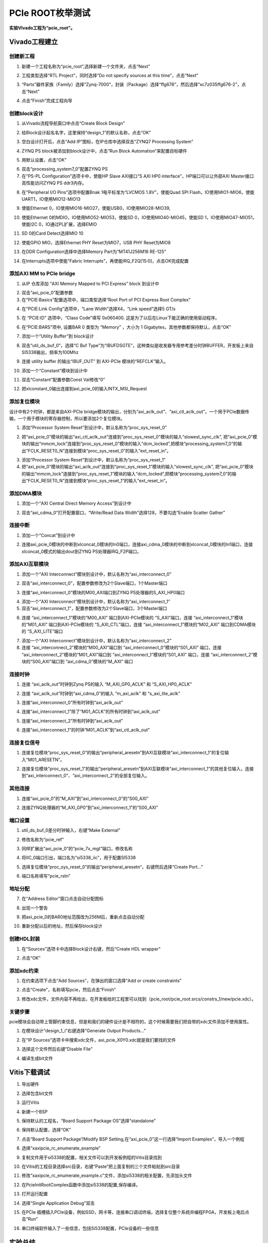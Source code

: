 PCIe ROOT枚举测试
==================================

**实验VIvado工程为“pcie_root”。**

Vivado工程建立
--------------

创建新工程
~~~~~~~~~~

1) 新建一个工程名称为“pcie_root”,选择新建一个文件夹，点击“Next”

.. image:: images/17_media/image1.png
    
2) 工程类型选择“RTL Project”，同时选择“Do not specify sources at this
   time”，点击“Next”

.. image:: images/17_media/image2.png
    
3) “Parts”器件家族（Family）选择“Zynq-7000”，封装（Package）选择“ffg676”，然后选择“xc7z035ffg676-2”，点击“Next”

.. image:: images/17_media/image3.png
    
4) 点击“Finish”完成工程向导

创建block设计
~~~~~~~~~~~~~

1) 从Vivado流程导航窗口中点击“Create Block Design”

.. image:: images/17_media/image4.png
    
2) 给Block设计起名名字，这里保持“design_1”的默认名称，点击“OK”

.. image:: images/17_media/image5.png
    
3) 空白设计打开后，点击“Add IP”图标，在IP仓库中选择双击“ZYNQ7 Processing
   System”

.. image:: images/17_media/image6.png
    
4) ZYNQ PS block被添加到block设计中，点击“Run Block
   Automation”来配置目标硬件

.. image:: images/17_media/image7.png
    
5) 用默认设置，点击“OK”

.. image:: images/17_media/image8.png
    
6) 双击“processing_system7_0”配置ZYNQ PS

7) 在“PS-PL Configuration”选项卡中，使能HP Slave AXI接口“S AXI HP0
   interface”，HP端口可以让外部AXI Master接口高性能访问ZYNQ PS
   ddr3内存。

.. image:: images/17_media/image9.png
    
8) 在“Peripheral I/O Pins”选项中配置Bnak 1电平标准为“LVCMOS
   1.8V”，使能Quad SPI
   Flash，IO使用MIO1-MIO6，使能UART1，IO使用MIO12-MIO13

.. image:: images/17_media/image10.png
    
9) 使能Ethernet 0，IO使用MIO16-MIO27，使能USB0，IO使用MIO28-MIO39,

.. image:: images/17_media/image11.png
    
10) 使能Ethernet 0的MDIO，IO使用MIO52-MIO53，使能SD
    0，IO使用MIO40-MIO45，使能SD 1，IO使用MIO47-MIO51，使能I2C
    0，IO通过PL扩展，选择EMIO

.. image:: images/17_media/image12.png
    
11) SD 0的Card Detect选择MIO 10

.. image:: images/17_media/image13.png
    
12) 使能GPIO MIO，选择Ethernet PHY Reset为MIO7，USB PHY Reset为MIO8

.. image:: images/17_media/image14.png
    
13) 在DDR Configuration选择中选择Memory Part为“MT41J256M16 RE-125”

.. image:: images/17_media/image15.png
    
14) 在Interrupts选项中使能“Fabric
    Interrupts”，再使能IRQ_F2Q[15:0]，点击OK完成配置

.. image:: images/17_media/image16.png
    
添加AXI MM to PCIe bridge
~~~~~~~~~~~~~~~~~~~~~~~~~

1) 从IP 仓库添加 “AXI Memory Mapped to PCI Express” block 到设计中

.. image:: images/17_media/image17.png
    
2) 双击“axi_pcie_0”配置参数

3) 在“PCIE:Basics”配置选项中，端口类型选择“Root Port of PCI Express Root
   Complex”

.. image:: images/17_media/image18.png
    
4) 在“PCIE:Link Config”选项中，“Lane Width”选择X4，“Link speed”选择5
   GT/s

.. image:: images/17_media/image19.png
    
5) 在 “PCIE:ID” 选项中，“Class Code”填写 0x060400.
   这是为了以后在Linux下能正确的使用驱动程序。

.. image:: images/17_media/image20.png
    
6) 在“PCIE:BARS”项中, 设置BAR 0 类型为 “Memory” ，大小为 1
   Gigabytes，其他参数都保持默认，点击“OK”

.. image:: images/17_media/image21.png
    
7) 添加一个“Utility Buffer”到 block设计

.. image:: images/17_media/image22.png
    
8) 双击“util_ds_buf_0”，选择“C Buf
   Type”为“IBUFDSGTE”，这种类似是收发器专用参考差分时钟BUFFER，开发板上来自SI5338输出，频率为100Mhz

.. image:: images/17_media/image23.png
    
9) 连接 utility buffer 的输出“IBUF_OUT” 到 AXI-PCIe 模块的“REFCLK”输入。

.. image:: images/17_media/image24.png
    
10) 添加一个“Constant”模块到设计中

.. image:: images/17_media/image25.png
    
11) 双击“Constant”配置参数Const Val修改“0”

.. image:: images/17_media/image26.png
    
12) 把xlconstant_0输出连接到axi_pcie_0的输入INTX_MSI_Request

.. image:: images/17_media/image27.png
    
添加复位模块
~~~~~~~~~~~~

设计中有2个时钟，都是来自AXI-PCIe
bridge模块的输出，分别为“axi_aclk_out”、“axi_ctl_aclk_out”，一个用于PCIe数据传输，一个用于模块的寄存器控制，所以要添加2个复位模块。

1) 添加“Processor System Reset”到设计中，默认名称为“proc_sys_reset_0”

.. image:: images/17_media/image28.png
    
2) 把“axi_pcie_0”模块的输出“axi_ctl_aclk_out”连接到“proc_sys_reset_0”模块的输入“slowest_sync_clk”,
   把“axi_pcie_0”模块的输出“mmcm_lock”连接到“proc_sys_reset_0”模块的输入“dcm_locked”,把模块“processing_system7_0”的输出“FCLK_RESET0_N”连接到模块“proc_sys_reset_0”的输入“ext_reset_in”。

.. image:: images/17_media/image29.png
    
3) 添加“Processor System Reset”到设计中，默认名称为“proc_sys_reset_1”

4) 把“axi_pcie_0”模块的输出“axi_aclk_out”连接到“proc_sys_reset_1”模块的输入“slowest_sync_clk”,
   把“axi_pcie_0”模块的输出“mmcm_lock”连接到“proc_sys_reset_1”模块的输入“dcm_locked”,把模块“processing_system7_0”的输出“FCLK_RESET0_N”连接到模块“proc_sys_reset_1”的输入“ext_reset_in”。

.. image:: images/17_media/image30.png
    
添加DMA模块
~~~~~~~~~~~

1) 添加一个“AXI Central Direct Memory Access”到设计中

.. image:: images/17_media/image31.png
    
2) 双击“axi_cdma_0”打开配置窗口，“Write/Read Data
   Width”选择128，不要勾选“Enable Scatter Gather”

.. image:: images/17_media/image32.png
    
连接中断
~~~~~~~~

1) 添加一个“Concat”到设计中

.. image:: images/17_media/image33.png
    
2) 连接axi_pcie_0模块的中断到xlconcat_0模块的In0端口，连接axi_cdma_0模块的中断到xlconcat_0模块的In1端口，连接xlconcat_0模式的输出dout到ZYNQ
   PS处理器IRQ_F2P端口。

.. image:: images/17_media/image34.png
    
添加AXI互联模块
~~~~~~~~~~~~~~~

1) 添加一个“AXI
   Interconnect”模块到设计中，默认名称为“axi_interconnect_0”

.. image:: images/17_media/image35.png
    
2) 双击“axi_interconnect_0”，配置参数修改为2个Slave端口，1个Master端口

.. image:: images/17_media/image36.png
    
3) 连接“axi_interconnect_0”模块的M00_AXI端口到ZYNQ
   PS处理器的S_AXI_HP0端口

.. image:: images/17_media/image37.png
    
4) 添加一个“AXI
   Interconnect”模块到设计中，默认名称为“axi_interconnect_1”

5) 双击“axi_interconnect_1”，配置参数修改为2个Slave端口，3个Master端口

.. image:: images/17_media/image38.png
          
6) 连接 “axi_interconnect_1”模块的“M00_AXI” 端口到AXI-PCIe模块的
   “S_AXI”端口，连接 “axi_interconnect_1”模块的“M01_AXI”
   端口到AXI-PCIe模块的 “S_AXI_CTL”端口，连接
   “axi_interconnect_1”模块的“M02_AXI” 端口到CDMA模块的 “S_AXI_LITE”端口

.. image:: images/17_media/image39.png
    
7) 添加一个“AXI
   Interconnect”模块到设计中，默认名称为“axi_interconnect_2”

8) 连接 “axi_interconnect_2”模块的“M00_AXI”端口到
   “axi_interconnect_0”模块的“S01_AXI” 端口，连接
   “axi_interconnect_2”模块的“M01_AXI”端口到
   “axi_interconnect_1”模块的“S01_AXI” 端口，连接
   “axi_interconnect_2”模块的“S00_AXI”端口到 “axi_cdma_0”模块的“M_AXI”
   端口

.. image:: images/17_media/image40.png
    
连接时钟
~~~~~~~~

1) 连接 “axi_aclk_out”时钟到Zynq PS的输入 “M_AXI_GP0_ACLK” 和
   “S_AXI_HP0_ACLK”

.. image:: images/17_media/image41.png
    
2) 连接 “axi_aclk_out”时钟到“axi_cdma_0”的输入 “m_axi_aclk” 和
   “s_axi_lite_aclk”

.. image:: images/17_media/image42.png
    
3) 连接“axi_interconnect_0”所有时钟到“axi_aclk_out”

.. image:: images/17_media/image43.png
    
4) 连接“axi_interconnect_1”除了“M01_ACLK”的所有时钟到“axi_aclk_out”

.. image:: images/17_media/image44.png
    
5) 连接“axi_interconnect_2”所有时钟到“axi_aclk_out”

.. image:: images/17_media/image45.png
    
6) 连接“axi_interconnect_1”的时钟“M01_ACLK”到“axi_ctl_aclk_out”

.. image:: images/17_media/image46.png
    
连接复位信号
~~~~~~~~~~~~

1) 连接复位模块“proc_sys_reset_0”的输出“peripheral_aresetn”到AXI互联模块“axi_interconnect_1”的复位输入“M01_ARESETN”。

.. image:: images/17_media/image47.png
    
2) 连接复位模块“proc_sys_reset_1”的输出“peripheral_aresetn”到AXI互联模块“axi_interconnect_1”的其他复位输入，连接到“axi_interconnect_0”、“axi_interconnect_2”的全部复位输入。

.. image:: images/17_media/image48.png
    
其他连接
~~~~~~~~

1) 连接“axi_pcie_0”的“M_AXI”到“axi_interconnect_0”的“S00_AXI”

.. image:: images/17_media/image49.png
    
2) 连接ZYNQ处理器的“M_AXI_GP0”到“axi_interconnect_1”的“S00_AXI”

.. image:: images/17_media/image50.png
    
端口设置
~~~~~~~~

1) util_ds_buf_0差分时钟输入，右键“Make External”

.. image:: images/17_media/image51.png
    
.. image:: images/17_media/image52.png
    
2) 修改名称为“pcie_ref”

.. image:: images/17_media/image53.png
    
3) 同样扩展出“axi_pcie_0”的“pcie_7x_mgt”端口，修改名称

.. image:: images/17_media/image54.png
    
4) 将IIC_0端口引出，端口名为“si5338_iic”，用于配置SI5338

.. image:: images/17_media/image55.png
    
5) 选择复位模块“proc_sys_reset_0”的输出“peripheral_aresetn”，右键然后选择“Create
   Port...”

.. image:: images/17_media/image56.png
    
6) 端口名称填写“pcie_rstn”

.. image:: images/17_media/image57.png
    
地址分配
~~~~~~~~

7) 在“Address Editor”窗口点击自动分配图标

.. image:: images/17_media/image58.png
    
8) 出现一个警告

.. image:: images/17_media/image59.png
    
9) 把axi_pcie_0的BAR0地址范围改为256M后，重新点击自动分配

.. image:: images/17_media/image60.png
    
10) 重新分配以后的地址，然后保存block设计

.. image:: images/17_media/image61.png
    
创建HDL封装
~~~~~~~~~~~

1) 在“Sources”选项卡中选择Block设计右键，然后“Create HDL wrapper”

.. image:: images/17_media/image62.png
    
2) 点击“OK”

.. image:: images/17_media/image63.png
    
添加xdc约束
~~~~~~~~~~~

1) 在约束选项下点击“Add Sources”，在弹出的窗口选择“Add or create
   constraints”

.. image:: images/17_media/image64.png
    
2) 点击“Create”，名称填写pcie，然后点击“Finish”

.. image:: images/17_media/image65.png
    
3) 修改xdc文件，文件内容不再给出，在开发板给的工程里可以找到（pcie_root/pcie_root.srcs/constrs_1/new/pcie.xdc）。

.. image:: images/17_media/image66.png
    
关键步骤
~~~~~~~~

pcie模块会自动带上管脚约束信息，但是和我们的硬件设计是不相符的，这个时候需要我们把自带的xdc文件添加不使用属性。

1) 在模块设计“design_1_i”右键选择“Generate Output Products...”

.. image:: images/17_media/image67.png
    
2) 在“IP
   Sources”选项卡中搜索xdc文件，axi_pcie_X0Y0.xdc就是我们要找的文件

.. image:: images/17_media/image68.png
    
3) 选择这个文件然后右键“Disable File”

.. image:: images/17_media/image69.png
    
4) 编译生成bit文件

.. image:: images/17_media/image70.png
    
Vitis下载调试
-------------

1) 导出硬件

.. image:: images/17_media/image71.png
    
2) 选择包含bit文件

.. image:: images/17_media/image72.png
    
3) 运行Vitis

.. image:: images/17_media/image73.png
    
4) 新建一个BSP

.. image:: images/17_media/image74.png
    
5) 保持默认的工程名，“Board Support Package OS”选择“standalone”

.. image:: images/17_media/image75.png
    
6) 保持默认配置，选择“OK”

.. image:: images/17_media/image76.png
    
7) 点击“Board Support Package”/Modify BSP
   Setting,在“axi_pcie_0”这一行选择“Import Examples”，导入一个例程

.. image:: images/17_media/image77.png
    
8) 选择“xaxipcie_rc_enumerate_example”

.. image:: images/17_media/image78.png
    
9) 复制文件用于si5338的配置，相关文件可以到开发板例程的Vitis目录找到

.. image:: images/17_media/image79.png
    
10) 在Vitis的工程目录选择src目录，右键“Paste”把上面复制的三个文件粘贴到src目录

.. image:: images/17_media/image80.png
    
11) 修改“xaxipcie_rc_enumerate_example.c”文件，添加si5338的相关配置，先添加头文件

.. image:: images/17_media/image81.png
    
12) 在PcieInitRootComplex函数中添加si5338的配置,保存编译。

.. image:: images/17_media/image82.png
    
13) 打开运行配置

.. image:: images/17_media/image83.png
    
14) 选择“Single Application Debug”双击

.. image:: images/17_media/image84.png
    
15) 在PCIe
    插槽插入PCIe设备，例如SSD，网卡等，连接串口调试终端，选择复位整个系统并编程FPGA，开发板上电后点击“Run”

.. image:: images/17_media/image85.png
    
16) 串口终端软件输入了一些信息，包括Si5338配置，PCIe设备的一些信息

.. image:: images/17_media/image86.png
    
实验总结
--------

本实验建立了PCIe
Root的Vivado工程，然后通过Vitis裸机程序测试了PCIe枚举设备的功能，为我们PCIe
Root应用打下基础，后面教程我们会通过Linux来使用PCIe Root功能。
 

